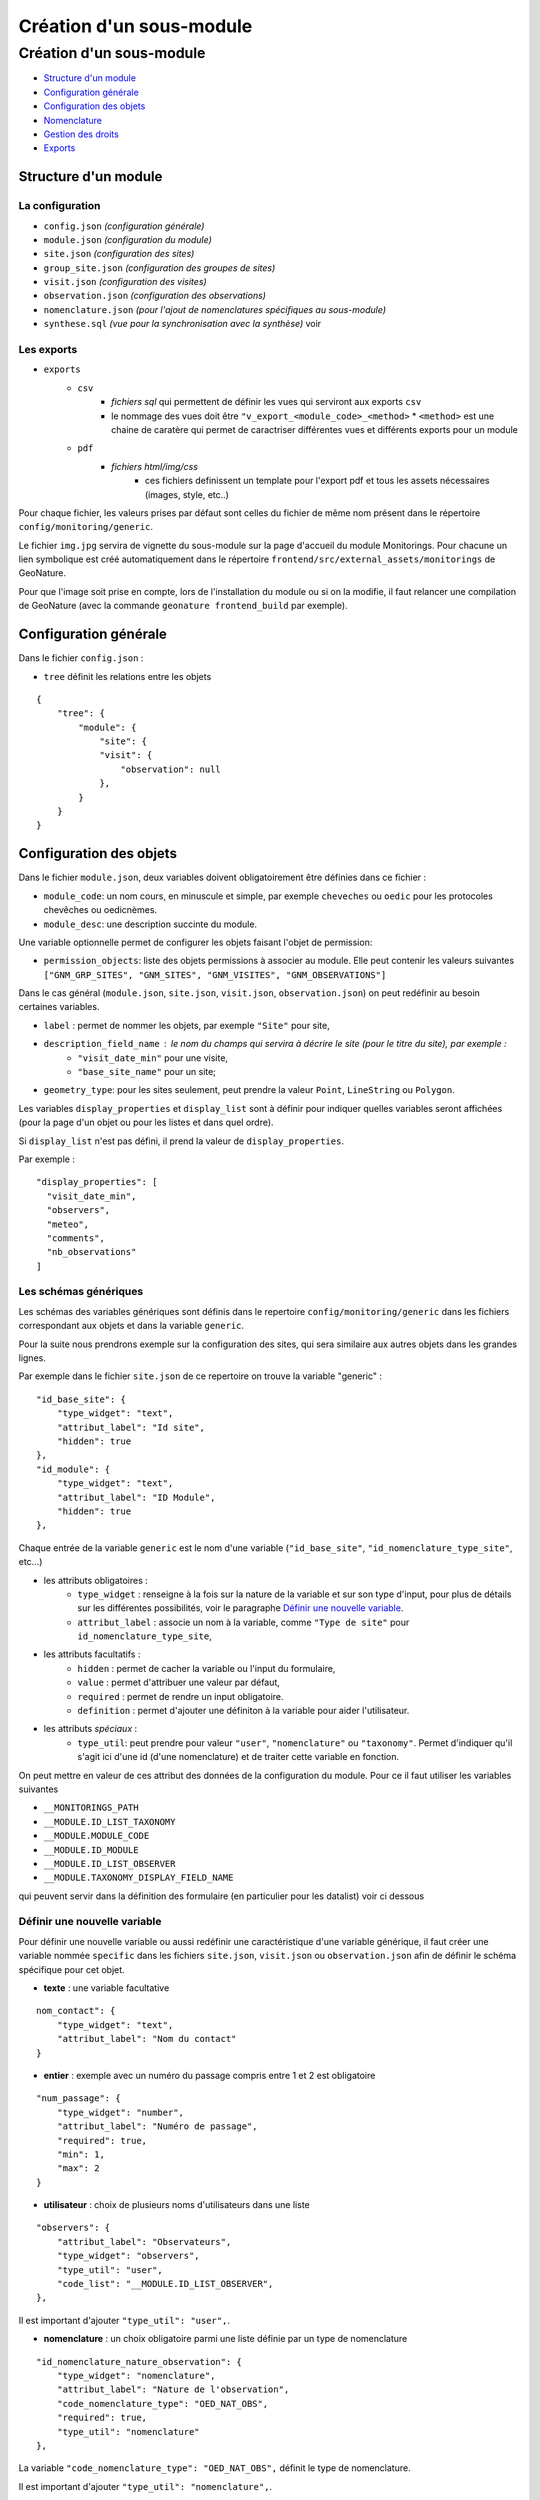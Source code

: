 Création d'un sous-module
#########################

=========================
Création d'un sous-module
=========================

* `Structure d'un module`_
* `Configuration générale`_
* `Configuration des objets`_
* `Nomenclature`_
* `Gestion des droits`_
* `Exports`_

---------------------
Structure d'un module
---------------------

La configuration
----------------

* ``config.json`` `(configuration générale)`
* ``module.json`` `(configuration du module)`
* ``site.json`` `(configuration des sites)`
* ``group_site.json`` `(configuration des groupes de sites)`
* ``visit.json`` `(configuration des visites)`
* ``observation.json`` `(configuration des observations)`
* ``nomenclature.json`` `(pour l'ajout de nomenclatures spécifiques au sous-module)`
* ``synthese.sql`` `(vue pour la synchronisation avec la synthèse)` voir

Les exports
-----------

* ``exports``
    * ``csv``
        * *fichiers sql* qui permettent de définir les vues qui serviront aux exports ``csv``
        * le nommage des vues doit être ``"v_export_<module_code>_<method>``
          * ``<method>`` est une chaine de caratère qui permet de caractriser différentes vues et différents exports pour un module
    * ``pdf``
        * *fichiers html/img/css*
           * ces fichiers definissent un template pour l'export pdf et tous les assets nécessaires (images, style, etc..)

Pour chaque fichier, les valeurs prises par défaut sont celles du fichier de même nom présent dans le répertoire ``config/monitoring/generic``.

Le fichier ``img.jpg`` servira de vignette du sous-module sur la page d'accueil du module Monitorings.
Pour chacune un lien symbolique est créé automatiquement dans le répertoire ``frontend/src/external_assets/monitorings`` de GeoNature.

Pour que l'image soit prise en compte, lors de l'installation du module ou si on la modifie, il faut relancer une compilation de GeoNature (avec la commande ``geonature frontend_build`` par exemple).


----------------------
Configuration générale
----------------------

Dans le fichier ``config.json`` :

* ``tree`` définit les relations entre les objets


::

    {
        "tree": {
            "module": {
                "site": {
                "visit": {
                    "observation": null
                },
            }
        }
    }

------------------------
Configuration des objets
------------------------

Dans le fichier ``module.json``, deux variables doivent obligatoirement être définies dans ce fichier :

* ``module_code``: un nom cours, en minuscule et simple, par exemple ``cheveches`` ou ``oedic`` pour les protocoles chevêches ou oedicnèmes.
* ``module_desc``: une description succinte du module.

Une variable optionnelle permet de configurer les objets faisant l'objet de permission:

* ``permission_objects``: liste des objets permissions à associer au module. Elle peut contenir les valeurs suivantes ``["GNM_GRP_SITES", "GNM_SITES", "GNM_VISITES", "GNM_OBSERVATIONS"]``

Dans le cas général (``module.json``, ``site.json``, ``visit.json``, ``observation.json``) on peut redéfinir au besoin certaines variables.

* ``label`` : permet de nommer les objets, par exemple ``"Site"`` pour site,
* ``description_field_name`` : le nom du champs qui servira à décrire le site (pour le titre du site), par exemple :
    * ``"visit_date_min"`` pour une visite,
    * ``"base_site_name"`` pour un site;
* ``geometry_type``: pour les sites seulement, peut prendre la valeur ``Point``, ``LineString`` ou  ``Polygon``.

Les variables ``display_properties`` et ``display_list`` sont à définir pour indiquer quelles variables seront affichées (pour la page d'un objet ou pour les listes et dans quel ordre).

Si ``display_list`` n'est pas défini, il prend la valeur de ``display_properties``.

Par exemple :

::

  "display_properties": [
    "visit_date_min",
    "observers",
    "meteo",
    "comments",
    "nb_observations"
  ]




Les schémas génériques
----------------------

Les schémas des variables génériques sont définis dans le repertoire ``config/monitoring/generic`` dans les fichiers correspondant aux objets et dans la variable ``generic``.

Pour la suite nous prendrons exemple sur la configuration des sites, qui sera similaire aux autres objets dans les grandes lignes.

Par exemple dans le fichier ``site.json`` de ce repertoire on trouve la variable "generic" :

::

        "id_base_site": {
            "type_widget": "text",
            "attribut_label": "Id site",
            "hidden": true
        },
        "id_module": {
            "type_widget": "text",
            "attribut_label": "ID Module",
            "hidden": true
        },

Chaque entrée de la variable ``generic`` est le nom d'une variable (``"id_base_site"``, ``"id_nomenclature_type_site"``, etc...)

* les attributs obligatoires :
    * ``type_widget`` : renseigne à la fois sur la nature de la variable et sur son type d'input, pour plus de détails sur les différentes possibilités, voir le  paragraphe `Définir une nouvelle variable`_.
    * ``attribut_label`` : associe un nom à la variable, comme ``"Type de site"`` pour ``id_nomenclature_type_site``,
* les attributs facultatifs :
    * ``hidden`` : permet de cacher la variable ou l'input du formulaire,
    * ``value`` : permet d'attribuer une valeur par défaut,
    * ``required`` : permet de rendre un input obligatoire.
    * ``definition`` : permet d'ajouter une définiton à la variable pour aider l'utilisateur.
* les attributs `spéciaux` :
    * ``type_util``: peut prendre pour valeur ``"user"``, ``"nomenclature"`` ou  ``"taxonomy"``. Permet d'indiquer qu'il s'agit ici d'une id (d'une nomenclature) et de traiter cette variable en fonction.

On peut mettre en valeur de ces attribut des données de la configuration du module.
Pour ce il faut utiliser les variables suivantes

* ``__MONITORINGS_PATH``
* ``__MODULE.ID_LIST_TAXONOMY``
* ``__MODULE.MODULE_CODE``
* ``__MODULE.ID_MODULE``
* ``__MODULE.ID_LIST_OBSERVER``
* ``__MODULE.TAXONOMY_DISPLAY_FIELD_NAME``

qui peuvent servir dans la définition des formulaire (en particulier pour les datalist) voir ci dessous

Définir une nouvelle variable
-----------------------------

Pour définir une nouvelle variable ou aussi redéfinir une caractéristique d'une variable générique, il faut créer une variable nommée ``specific`` dans les fichiers ``site.json``, ``visit.json`` ou ``observation.json`` afin de définir le schéma spécifique pour cet objet.

* **texte** : une variable facultative

::

        nom_contact": {
            "type_widget": "text",
            "attribut_label": "Nom du contact"
        }

* **entier** : exemple avec un numéro du passage compris entre 1 et 2 est obligatoire

::

        "num_passage": {
            "type_widget": "number",
            "attribut_label": "Numéro de passage",
            "required": true,
            "min": 1,
            "max": 2
        }

* **utilisateur** : choix de plusieurs noms d'utilisateurs dans une liste

::

        "observers": {
            "attribut_label": "Observateurs",
            "type_widget": "observers",
            "type_util": "user",
            "code_list": "__MODULE.ID_LIST_OBSERVER",
        },


Il est important d'ajouter ``"type_util": "user",``.

* **nomenclature** : un choix obligatoire parmi une liste définie par un type de nomenclature

::

        "id_nomenclature_nature_observation": {
            "type_widget": "nomenclature",
            "attribut_label": "Nature de l'observation",
            "code_nomenclature_type": "OED_NAT_OBS",
            "required": true,
            "type_util": "nomenclature"
        },

La variable ``"code_nomenclature_type": "OED_NAT_OBS",`` définit le type de nomenclature.

Il est important d'ajouter ``"type_util": "nomenclature",``.

* **liste** : une liste déroulante simple, non basée sur une nomenclature

::

        "rain": {
            "type_widget": "select",
            "required": true,
            "attribut_label": "Pluie",
            "values": ["Absente", "Intermittente", "Continue"]
        },

Il est possible de définir une valeur par défaut pré-selectionnée avec le paramètre ``value`` (exemple : ``"value": "Absente"``).

* **radio** : bouton radio pour un choix unique parmi plusieurs possibilités

::

        "beginner": {
            "type_widget": "radio",
            "attribut_label": "Débutant",
            "values": ["Oui", "Non"]
        },

* **taxonomie** : une liste de taxons

::

        "cd_nom": {
            "type_widget": "taxonomy",
            "attribut_label": "Taxon",
            "type_util": "taxonomy",
            "required": true,
            "id_list": "__MODULE.ID_LIST_TAXONOMY"
        },

La variable ``"id_list": "__MODULE.ID_LIST_TAXONOMY"`` définit la liste de taxon.

Il est important d'ajouter ``"type_util": "taxonomy",``.

Redéfinir une variable existante
--------------------------------

Dans plusieurs cas, on peut avoir besoin de redéfinir un élément du schéma.

On rajoutera cet élément dans notre variable ``specific`` et cet élément sera mis à jour :

* Changer le label d'un élément et le rendre visible et obligatoire

::

        "visit_date_max": {
            "attribut_label": "Date de fin de visite",
            "hidden": false,
            "required": true
        }

* Donner une valeur par défaut à une nomenclature et cacher l'élément

  Dans le cas où la variable ``type_widget`` est redéfinie, il faut redéfinir toutes les variables.

::

        "id_nomenclature_type_site": {
            "type_widget": "text",
            "attribut_label": "Type site",
            "type_util": "nomenclature",
            "value": {
                "code_nomenclature_type": "TYPE_SITE",
                "cd_nomenclature": "OEDIC"
            },
            "hidden": true
        }

Il est important d'ajouter ``"type_util": "nomenclature",``.

Pour renseigner la valeur de la nomenclature, on spécifie :
    * le type de nomenclature ``"code_nomenclature_type"`` (correspond au champs mnemonique du type)
    * le code de la nomenclature ``"cd_nomenclature"``


``datalists``
-------------

Pour pouvoir faire des composants de type select à partir d'une API, on peut utiliser le composant ``datalist``.

Les options supplémentaires pour ce widget :

- ``api`` : API qui fournira la liste
- ``application`` : ``GeoNature`` ou ``TaxHub`` permet de préfixer l'API avec l'URL de l'API de l'application
- ``keyValue`` : champs renvoyé
- ``keyLabel`` : champs affiché
- ``type_util`` : ``nomenclature``, ``dataset``, ``user`` : pour le traitement des données par ailleurs
- ``data_path`` : si l'API renvoie les données de la forme ``data: [<les données>]`` alors ``data_path = "data"``
- ``filters`` : permet de filtrer les données reçues (``{field_name: [value1, value2, ...]}``)
- ``default`` : permet de donner une valeur par defaut (``"default": {"cd_nomenclature": "1"}`` permettra de récupérer le premier objet de la liste qui correspond)

Par exemple :

* Nomenclature avec sous-liste et valeur par defaut

::

    "id_nomenclature_determination_method": {
        "type_widget": "datalist",
        "attribut_label": "Méthode de détermination",
        "api": "nomenclatures/nomenclature/METH_DETERMIN",
        "application": "GeoNature",
        "keyValue": "id_nomenclature",
        "keyLabel": "label_fr",
        "data_path": "values",
        "type_util": "nomenclature",
        "required": true,
        "default": {
            "cd_nomenclature": "1"
        }
    },

* Groupe de sites

::

    "id_sites_group": {
        "type_widget": "datalist",
        "attribut_label": "Groupe de sites",
        "hidden": true,
        "type_util": "sites_group",
        "keyValue": "id_sites_group",
        "keyLabel": "sites_group_name",
        "api": "__MONITORINGS_PATH/list/__MODULE.MODULE_CODE/sites_group?id_module=__MODULE.ID_MODULE",
        "application": "GeoNature"
    },


* Jeux de données (pour les visites on veut la liste des JDD pour le module, d'où l'utilisation de ``"module_code": "__MODULE.MODULE_CODE"`` en paramètre ``GET`` de l'API

::

    "id_dataset": {
        "type_widget": "datalist",
        "attribut_label": "Jeu de données",
        "type_util": "dataset",
        "api": "meta/datasets",
        "application": "GeoNature",
        "keyValue": "id_dataset",
        "keyLabel": "dataset_shortname",
        "params": {
            "orderby": "dataset_name",
            "module_code": "__MODULE.MODULE_CODE"
        },
        "data_path": "data",
        "required": true
    },


* Utilisateur

::

    "observers": {
      "type_widget": "datalist",
      "attribut_label": "Observateurs",
      "api": "users/menu/__MODULE.ID_LIST_OBSERVER",
      "application": "GeoNature",
      "keyValue": "id_role",
      "keyLabel": "nom_complet",
      "type_util": "user",
      "multiple": true,
      "required": true
    },


Les paramètres dynamiques
-------------------------


Il est possible de définir des paramètre qui peuvent dépendre de plusieurs variables.
La valeur de ce paramètre est alors une chaîne de caractère qui définie une fonction, qui utilise les variables suivantes

**Ce cas n'est pris en compte que pour les composant spécifique, ou pour les composants redéfinis dans `specific`**

* ``value``: les valeur du formulaire
* ``attribut_name``: du composant concerné
* ``meta``: un dictionnaire de données additionelles, et fourni au composant dynamicFormGenerator, il peut contenir des données sur
  * la nomenclature (pour avoir les valeurs des nomenclature à partir des id, ici un dictionnaire avec ``id_nomenclature`` comme clés.
  * ``bChainInput`` si on enchaine les releves
  * etc.. à redéfinir selon les besoin

La chaine de caractère qui décrit la fonction doit être de la forme suivante:

::

  "hidden": "({value, attribut_name, }) => { return value.id == 't' }"


Le format JSON ne permet pas les saut de ligne dans les chaines de caractère,
et pour avoir plus de lisibilité, quand la fonction est plus complexe, on peut aussi utiliser un tableau de chaine de caractère:


::

    "hidden": [
        "({value, attribut_name, }) => {",
        "return value.id == 't'",
        "}"
    ]


Le lignes seront coléés entre elle avec l'ajout de saut de lignes (caractère `\n`.

Il faut être sur de sa fonction.


Exemples:

* Afficher le composant ``test2`` et le rendre obligatoire seulement si ``test1`` a pour valeur ``t``:

::

    "specific": {
        "test": {
            "type_widget": "text",
            "attribut_label": "Test"
          },
          "test2": {
            "type_widget": "text",
            "attribut_label": "Test 2",
            "hidden": "({value}) => value.test != 't'",
            "required": "({value}) => value.test != 't'"
          }
    }

* Ajouter un champs pour renseigner la profondeur d'une grotte si le type de site est une grotte

::

    site.json

    "specific": {
        ...
        "profondeur_grotte": {
        "type_widget": "number",
        "attribut_label": "Profondeur de la grotte",
        "hidden": "({value, meta}) => meta.nomenclatures[value.id_nomenclature_type_site] || {}).cd_nomenclature !== '1'",
        "required": "({value, meta}) => (meta.nomenclatures[value.id_nomenclature_type_site] || {}).cd_nomenclature === '1'"
        }
        ...
    }


**Le paramêtre ``value`` ne peut pas être dynamique, pour changer la valeur des variables en fonction d'autres variables, on peut définir ``change`` dans la config. Voir ci dessous**


La variable ``change``
----------------------

On peut y définir une fonction qui sera appelée chaque fois que le formulaire change.

Un exemple (module.json du module test):

::

    {
        "module_label":"Test",
        "module_desc":"Module de test pour le module de suivi générique",
        "specific": {
            "test": {
                "type_widget": "text",
                "attribut_label": "Test"
            },
            "test2": {
                "type_widget": "text",
                "attribut_label": "Test 2 (hidden)",
                "hidden": "({value}) => value.test != 't'"
            },
            "test3": {
                "type_widget": "text",
                "attribut_label": "Test 3 (change)"
            }
        },
        "change": [
            "({objForm, meta}) => {",
                "const test3 = '' + (objForm.value.test || '') + '_' + (objForm.value.test2 || '');",
                "if (!objForm.controls.test3.dirty) {",
                    "objForm.patchValue({test3})",
                "}",
            "}",
            ""
        ]
    }


Ici on donne à la variable ``test3`` la valeur ``<test>_<test2>``.
C'est valable tant que le ``test3`` n'a pas été modifé à la main (i. e. ``objForm.controls.test3.dirty`` n'est pas vrai).
On peut donc modifer par la suite la valeur de test3 à la main

Comme précemment on peut aussi avoir acces a meta

------------
Nomenclature
------------

Le fichier ``nomenclature.json`` permet de renseigner les nomenclatures spécifiques à chaque sous-module.
Elles seront insérées dans la base de données lors de l'installation du sous-module (si elles n'existent pas déjà).

Exemple de fichier :

::

    {
    "types": [
        {
        "mnemonique": "TEST_METEO",
        "label_default": "Météo",
        "definition_default": "Météo (protocôle de suivi test)"
        }
    ],
    "nomenclatures": [
        {
        "type":"TEST_METEO",
        "cd_nomenclature": "METEO_B",
        "mnemonique": "Beau",
        "label_default": "Beau temps",
        "definition_default": "Beau temps (test)"
        },
        {
        "type":"TEST_METEO",
        "cd_nomenclature": "METEO_M",
        "mnemonique": "Mauvais",
        "label_default": "Mauvais temps",
        "definition_default": "Mauvais temps (test)"
        }
    ]
    }


**Attention** : si une nomenclature de même ``type`` et ``cd_nomenclature`` existe déjà elle ne sera pas modifiée.

------------------
Gestion des droits
------------------

Actuellement le CRUVED est implémenté de manière partielle au niveau du module MONITORINGS : Il n'y a actuellement pas de vérification des portées, les droits s'appliquent sur toutes les données

Si on définit un CRUVED sur un sous-module, alors cela surcouche pour ce sous-module le CRUVED définit au niveau de tout le module Monitorings.
Par défaut les valeurs définies du cruved sont :

- `site_group.json` : "cruved": {"C":1, "U":1, "D": 1},
- `site.json` : "cruved": {"C":1, "U":1, "D": 1},
- `visit.son` : "cruved": {"C":1, "U":1, "D": 1},
- `observation.json` : "cruved": {"C":1, "U":1, "D": 1},


Pour surcoucher les permissions il faut rajouter la variable cruved dans les fichiers de configuration du module (site_group.json, site.json, ...)

::
  "cruved": {"C": 3, "U": 3, "D": 3},


- Pour pouvoir modifier les paramètres d'un module, il faut que le CRUVED de l'utilisateur ait un U=3 pour ce sous-module.

-----------------------
Exports
-----------------------

Il est possible de configurer des exports (csv ou pdf)

PDF
-----------

les fichiers de template (``.html``)  et assets (images, style, etc..) pour l'export pdf sont à placer dans le dossier ``<module_code>/exports/pdf/``

* Dans le fichier de config d'un object (par exemple ``sites_group.json``:
   * ajouter la variable ``export_pdf``:

::

    "export_pdf": [
        {
            "template": "fiche_aire.html",
            "label": "Export PDF"
        }
    ]

* Dans les fichiers template on a accès à la variable ``data`` un dictionnaire contenant:
    * ``static_pdf_dir`` : chemin du dossier des assets de l'export pdf
    * ``map_image`` : l'image tirée de la carte leaflet
    * ``monitoring_object.properties``: propriété de l'objet courant

* La commande ``geonature monitorings process_pdf <module_code>`` permet de:
    * placer les fichier de template en ``.html`` (lien symbolique) dans le dossier ``<geonature>/backend/template/modules/monitorings/<module_code>``
    * placer les fchiers d'assets dans le dossier static : ``<geonature>/backend/static/external_assets/monitorings/<module_code>/exports/pdf``



CSV
-----------

les fichier ``.sql`` qui définissent les vue pour l'export csv sont placé dans le dossier ``<module_code>/exports/csv/``

* Dans le fichier de config d'un object (par exemple ``sites_group.json``:
   * ajouter la variable ``export_csv``:

::

    "export_csv": [
        { "label": "Format standard CSV", "type":"csv" , "method": "standard" },
        { "label": "Format analyses CSV", "type":"csv" , "method": "analyses" }
    ],


* La commande ``geonature monitorings process_csv <module_code>`` permet de:
    * jouer tous les fichiers sql de ce répertoire
    * les vues doivent être nommées ``v_export_<module_code>_<method>``
